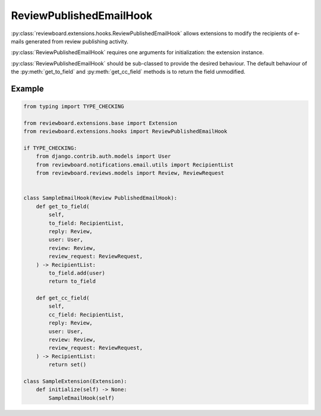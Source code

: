 .. _review-published-email-hook:

========================
ReviewPublishedEmailHook
========================

:py:class:`reviewboard.extensions.hooks.ReviewPublishedEmailHook` allows
extensions to modify the recipients of e-mails generated from review publishing
activity.

:py:class:`ReviewPublishedEmailHook` requires one arguments for initialization:
the extension instance.

:py:class:`ReviewPublishedEmailHook` should be sub-classed to provide the
desired behaviour. The default behaviour of the :py:meth:`get_to_field` and
:py:meth:`get_cc_field` methods is to return the field unmodified.


Example
=======

.. code-block:: python

    from typing import TYPE_CHECKING

    from reviewboard.extensions.base import Extension
    from reviewboard.extensions.hooks import ReviewPublishedEmailHook

    if TYPE_CHECKING:
        from django.contrib.auth.models import User
        from reviewboard.notifications.email.utils import RecipientList
        from reviewboard.reviews.models import Review, ReviewRequest


    class SampleEmailHook(Review PublishedEmailHook):
        def get_to_field(
            self,
            to_field: RecipientList,
            reply: Review,
            user: User,
            review: Review,
            review_request: ReviewRequest,
        ) -> RecipientList:
            to_field.add(user)
            return to_field

        def get_cc_field(
            self,
            cc_field: RecipientList,
            reply: Review,
            user: User,
            review: Review,
            review_request: ReviewRequest,
        ) -> RecipientList:
            return set()

    class SampleExtension(Extension):
        def initialize(self) -> None:
            SampleEmailHook(self)
